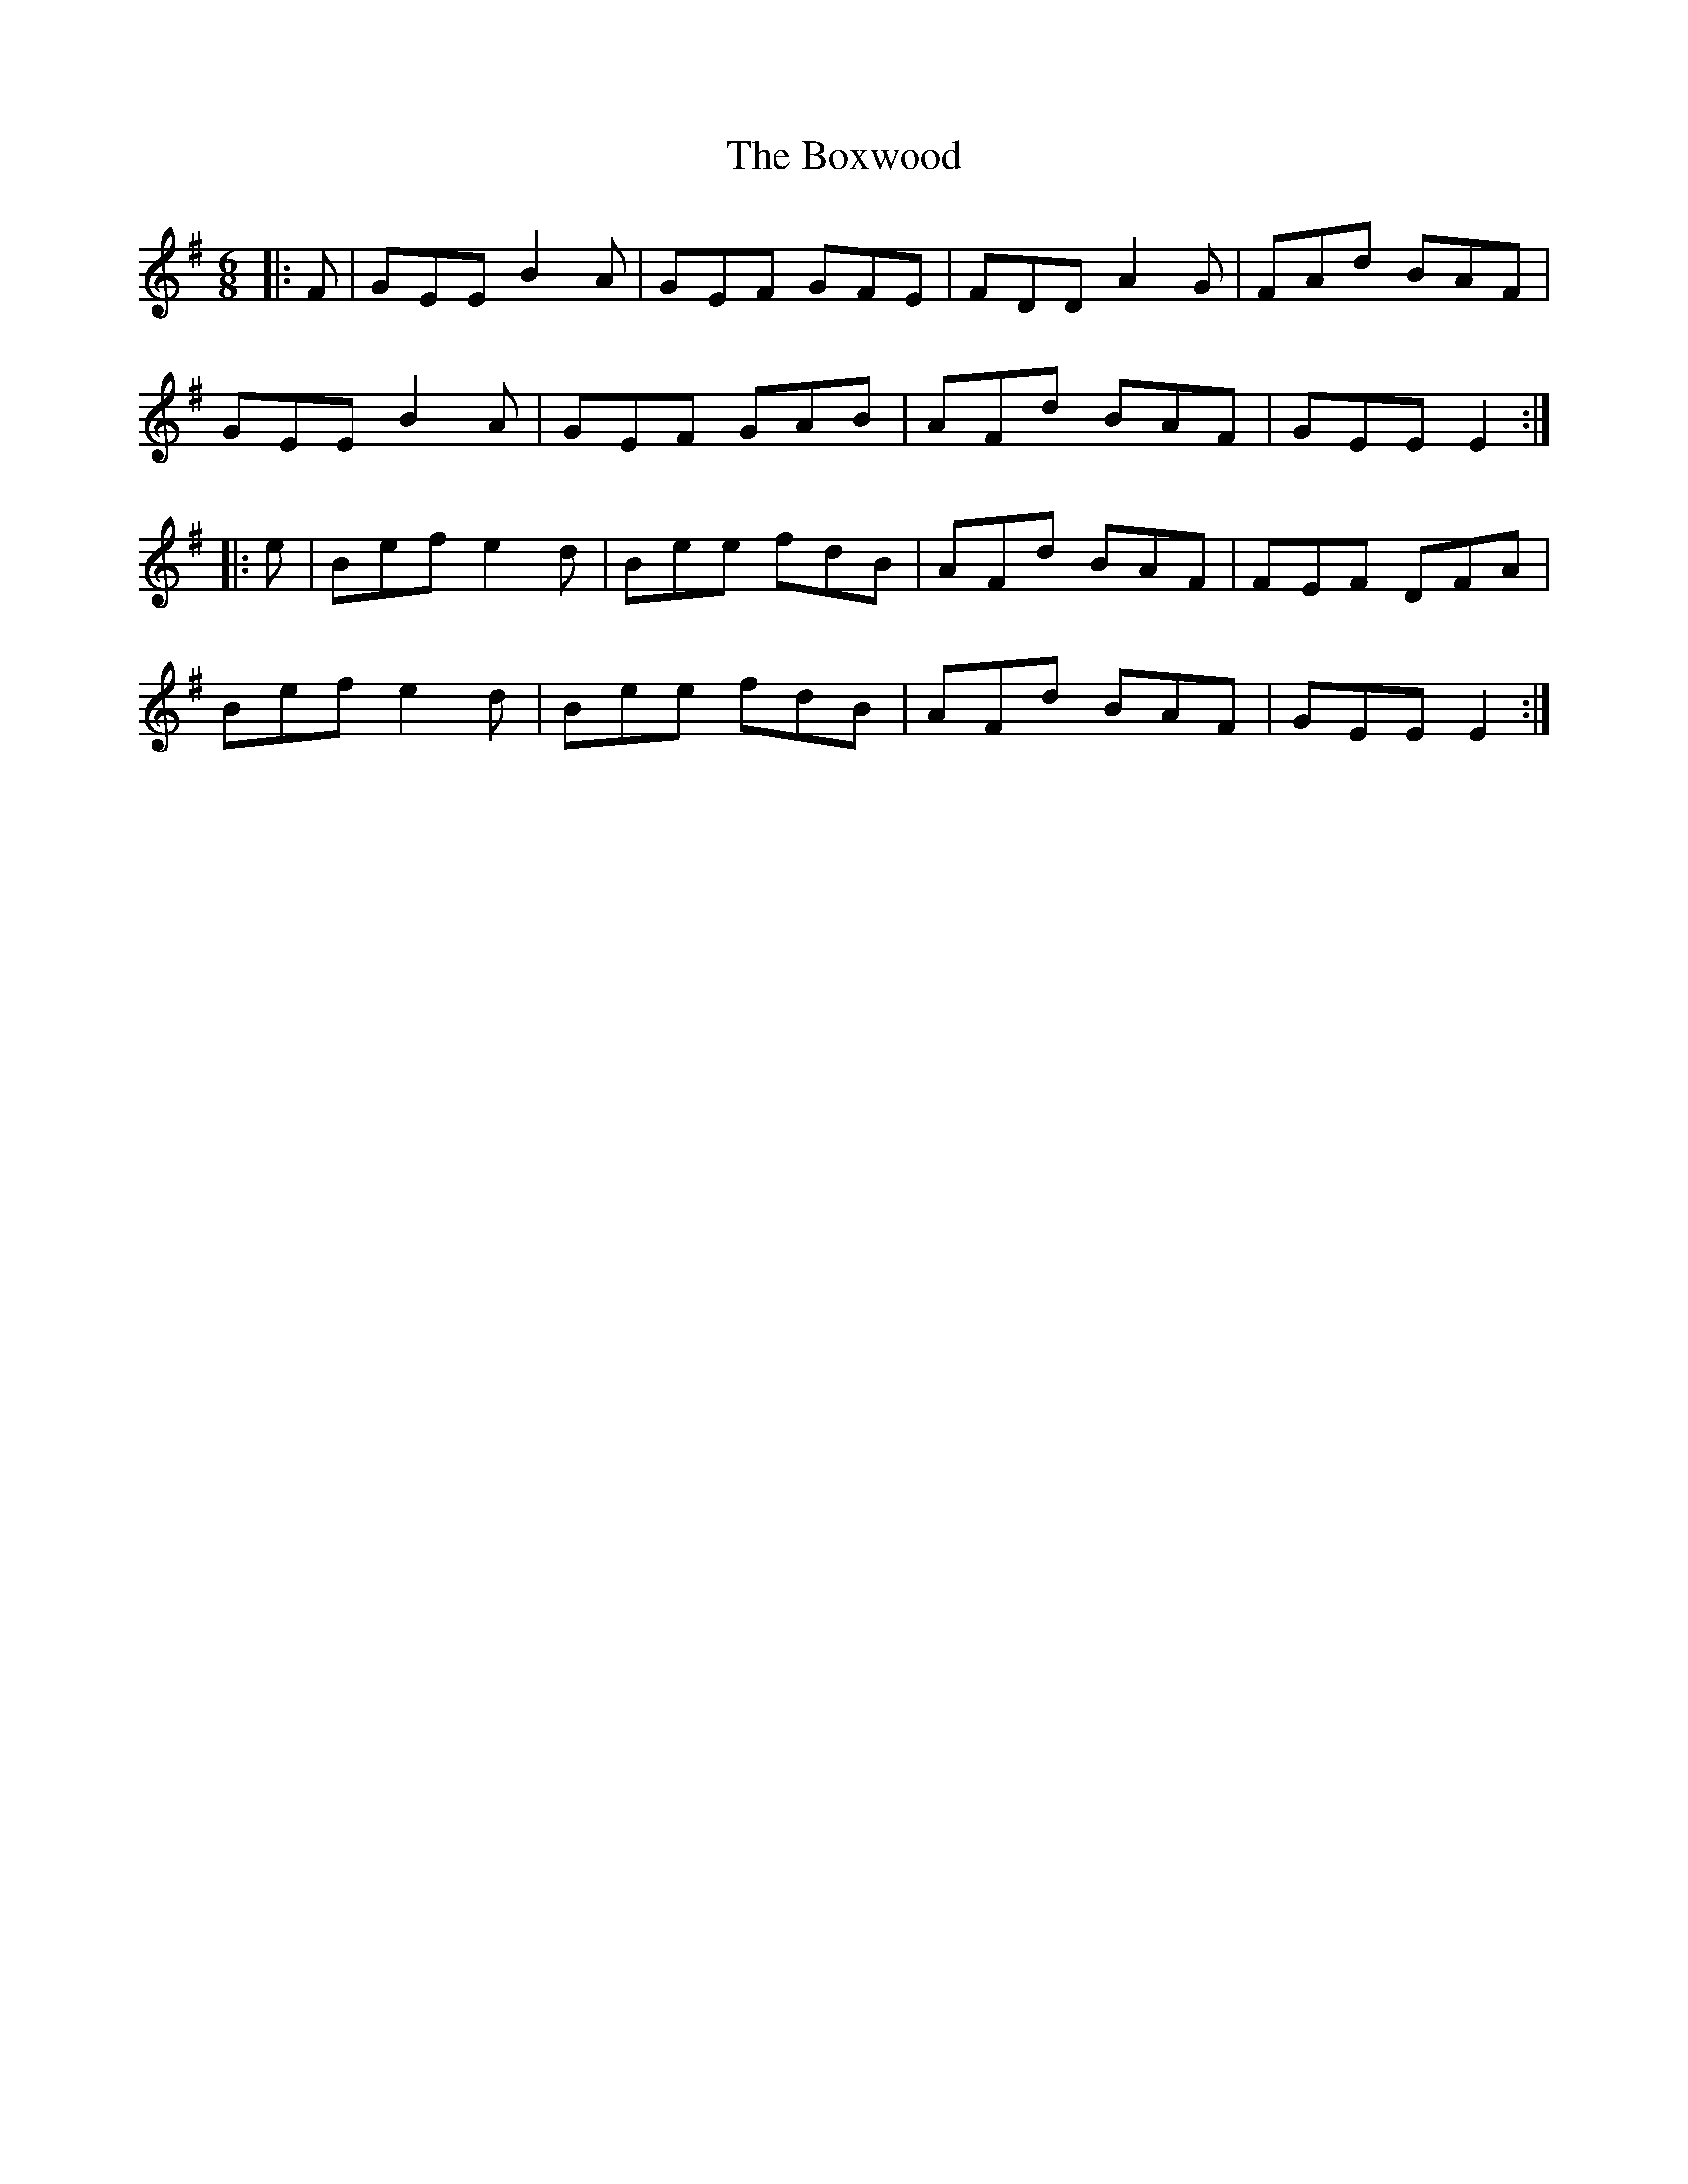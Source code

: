 X: 4652
T: Boxwood, The
R: jig
M: 6/8
K: Eminor
|:F|GEE B2A|GEF GFE|FDD A2G|FAd BAF|
GEE B2A|GEF GAB|AFd BAF|GEE E2:|
|:e|Bef e2d|Bee fdB|AFd BAF|FEF DFA|
Bef e2d|Bee fdB|AFd BAF|GEE E2:|

